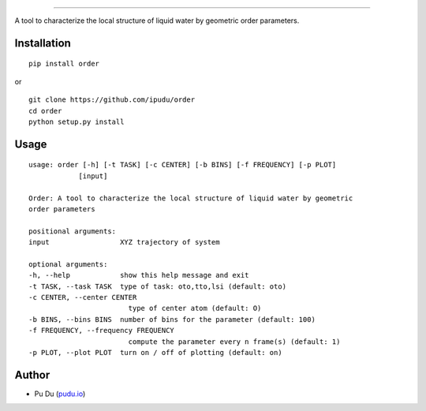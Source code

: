.. image:: https://raw.githubusercontent.com/ipudu/order/master/docs/_static/images/order_small.png
    :target: https://order.readthedocs.io/
    :align: center
========================

.. image:: https://img.shields.io/travis/ipudu/order.svg
    :target: https://travis-ci.org/ipudu/order

.. image:: https://readthedocs.org/projects/order/badge/?version=latest
    :target: http://order.readthedocs.io/en/latest/?badge=latest
    :alt: Documentation Status

A tool to characterize the local structure of liquid water by geometric order parameters.

Installation
------------

::

    pip install order

or

::

    git clone https://github.com/ipudu/order
    cd order
    python setup.py install

Usage
-----

::

    usage: order [-h] [-t TASK] [-c CENTER] [-b BINS] [-f FREQUENCY] [-p PLOT]
                [input]

    Order: A tool to characterize the local structure of liquid water by geometric
    order parameters

    positional arguments:
    input                 XYZ trajectory of system

    optional arguments:
    -h, --help            show this help message and exit
    -t TASK, --task TASK  type of task: oto,tto,lsi (default: oto)
    -c CENTER, --center CENTER
                            type of center atom (default: O)
    -b BINS, --bins BINS  number of bins for the parameter (default: 100)
    -f FREQUENCY, --frequency FREQUENCY
                            compute the parameter every n frame(s) (default: 1)
    -p PLOT, --plot PLOT  turn on / off of plotting (default: on)

Author
------

-  Pu Du (`pudu.io <https://pudu.io>`_)